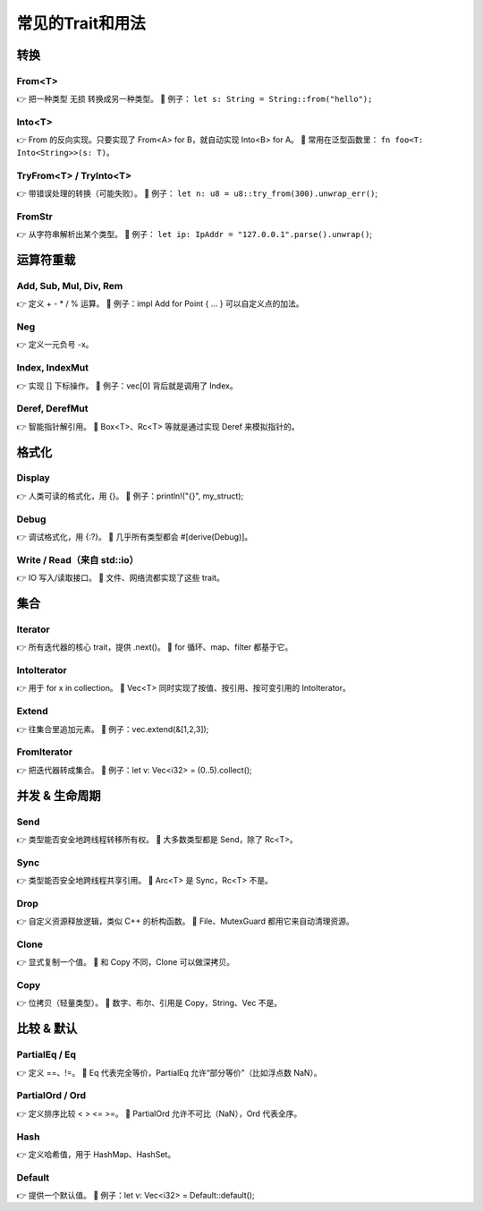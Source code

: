 ==================
常见的Trait和用法
==================

转换
===============

From<T>
---------------

👉 把一种类型 无损 转换成另一种类型。
📌 例子： ``let s: String = String::from("hello");``

Into<T>
---------------

👉 From 的反向实现。只要实现了 From<A> for B，就自动实现 Into<B> for A。
📌 常用在泛型函数里： ``fn foo<T: Into<String>>(s: T)``。

TryFrom<T> / TryInto<T>
-----------------------------

👉 带错误处理的转换（可能失败）。
📌 例子： ``let n: u8 = u8::try_from(300).unwrap_err()``;

FromStr
---------------

👉 从字符串解析出某个类型。
📌 例子： ``let ip: IpAddr = "127.0.0.1".parse().unwrap()``;

运算符重载
===============

Add, Sub, Mul, Div, Rem
---------------------------------

👉 定义 + - * / % 运算。
📌 例子：impl Add for Point { … } 可以自定义点的加法。

Neg
---------------------

👉 定义一元负号 -x。

Index, IndexMut
-----------------------------

👉 实现 [] 下标操作。
📌 例子：vec[0] 背后就是调用了 Index。

Deref, DerefMut
-----------------------------

👉 智能指针解引用。
📌 Box<T>、Rc<T> 等就是通过实现 Deref 来模拟指针的。

格式化
===============

Display
-----------------------------

👉 人类可读的格式化，用 {}。
📌 例子：println!("{}", my_struct);

Debug
-----------------------------

👉 调试格式化，用 {:?}。
📌 几乎所有类型都会 #[derive(Debug)]。

Write / Read（来自 std::io）
----------------------------------

👉 IO 写入/读取接口。
📌 文件、网络流都实现了这些 trait。

集合
===============

Iterator
------------------------

👉 所有迭代器的核心 trait，提供 .next()。
📌 for 循环、map、filter 都基于它。

IntoIterator
------------------------

👉 用于 for x in collection。
📌 Vec<T> 同时实现了按值、按引用、按可变引用的 IntoIterator。

Extend
-------------------------

👉 往集合里追加元素。
📌 例子：vec.extend(&[1,2,3]);

FromIterator
--------------------------

👉 把迭代器转成集合。
📌 例子：let v: Vec<i32> = (0..5).collect();

并发 & 生命周期
=======================

Send
----------------------

👉 类型能否安全地跨线程转移所有权。
📌 大多数类型都是 Send，除了 Rc<T>。

Sync
----------------------------------

👉 类型能否安全地跨线程共享引用。
📌 Arc<T> 是 Sync，Rc<T> 不是。

Drop
----------------------------------

👉 自定义资源释放逻辑，类似 C++ 的析构函数。
📌 File、MutexGuard 都用它来自动清理资源。

Clone
----------------------------------

👉 显式复制一个值。
📌 和 Copy 不同，Clone 可以做深拷贝。

Copy
----------------------------------

👉 位拷贝（轻量类型）。
📌 数字、布尔、引用是 Copy，String、Vec 不是。

比较 & 默认
=====================

PartialEq / Eq
------------------------

👉 定义 ==、!=。
📌 Eq 代表完全等价，PartialEq 允许“部分等价”（比如浮点数 NaN）。

PartialOrd / Ord
-----------------------

👉 定义排序比较 < > <= >=。
📌 PartialOrd 允许不可比（NaN），Ord 代表全序。

Hash
------------------------

👉 定义哈希值，用于 HashMap、HashSet。

Default
-----------------------

👉 提供一个默认值。
📌 例子：let v: Vec<i32> = Default::default();